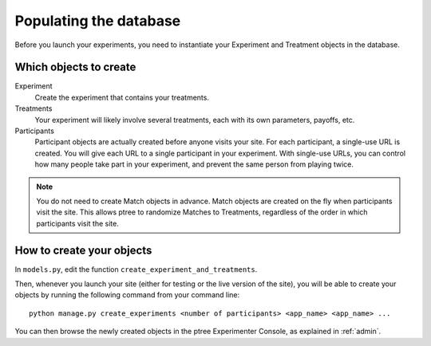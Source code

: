 .. _management:

Populating the database
***********************

Before you launch your experiments,
you need to instantiate your Experiment and Treatment objects in the database.

Which objects to create
=======================

Experiment
	Create the experiment that contains your treatments.

Treatments
	Your experiment will likely involve several treatments,
	each with its own parameters, payoffs, etc.

Participants
	Participant objects are actually created before anyone visits your site.
	For each participant, a single-use URL is created.
	You will give each URL to a single participant in your experiment.
	With single-use URLs, you can control how many people take part in your experiment,
	and prevent the same person from playing twice.
	
.. note::

	You do not need to create Match objects in advance.
	Match objects are created on the fly when participants visit the site.
	This allows ptree to randomize Matches to Treatments,
	regardless of the order in which participants visit the site.

How to create your objects
===========================

In ``models.py``, edit the function ``create_experiment_and_treatments``.

Then, whenever you launch your site (either for testing or the live version of the site), 
you will be able to create your objects by running the following command from your command line::

	python manage.py create_experiments <number of participants> <app_name> <app_name> ...

You can then browse the newly created objects in the ptree Experimenter Console,
as explained in :ref:`admin`.